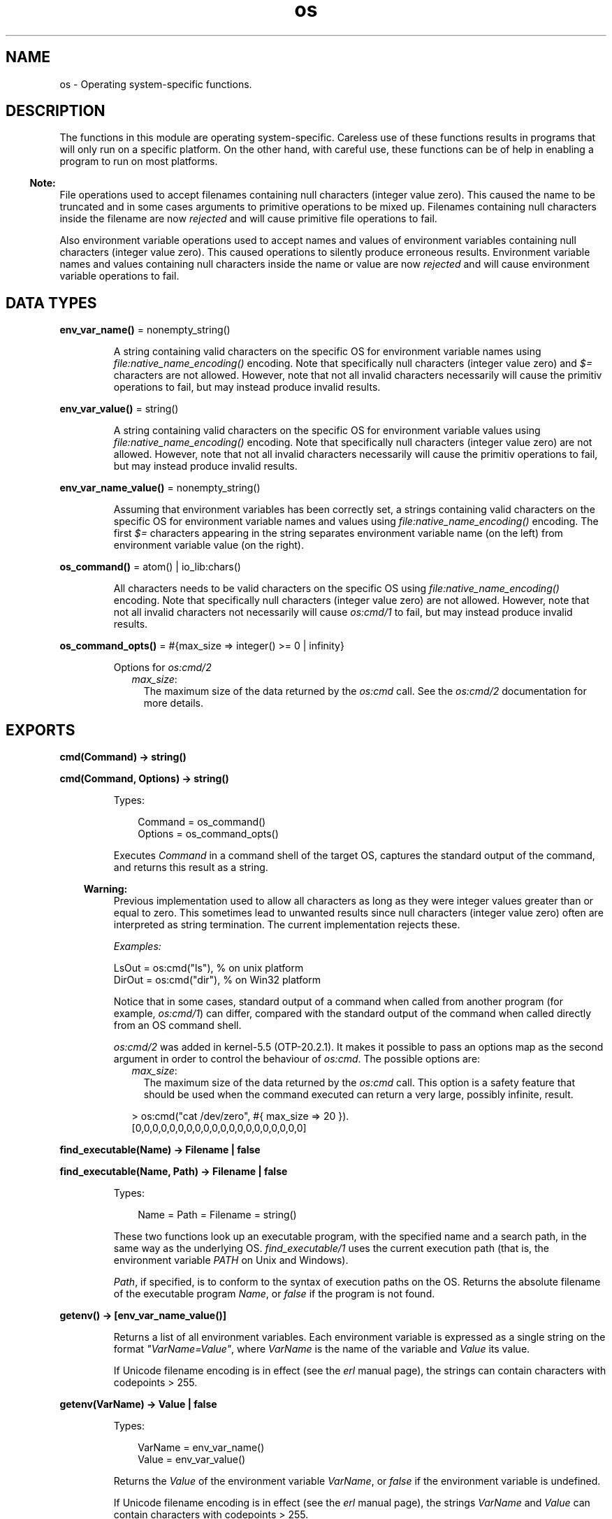 .TH os 3 "kernel 7.1" "Ericsson AB" "Erlang Module Definition"
.SH NAME
os \- Operating system-specific functions.
.SH DESCRIPTION
.LP
The functions in this module are operating system-specific\&. Careless use of these functions results in programs that will only run on a specific platform\&. On the other hand, with careful use, these functions can be of help in enabling a program to run on most platforms\&.
.LP

.RS -4
.B
Note:
.RE
File operations used to accept filenames containing null characters (integer value zero)\&. This caused the name to be truncated and in some cases arguments to primitive operations to be mixed up\&. Filenames containing null characters inside the filename are now \fIrejected\fR\& and will cause primitive file operations to fail\&.
.LP
Also environment variable operations used to accept names and values of environment variables containing null characters (integer value zero)\&. This caused operations to silently produce erroneous results\&. Environment variable names and values containing null characters inside the name or value are now \fIrejected\fR\& and will cause environment variable operations to fail\&.

.SH DATA TYPES
.nf

\fBenv_var_name()\fR\& = nonempty_string()
.br
.fi
.RS
.LP
A string containing valid characters on the specific OS for environment variable names using \fIfile:native_name_encoding()\fR\& encoding\&. Note that specifically null characters (integer value zero) and \fI$=\fR\& characters are not allowed\&. However, note that not all invalid characters necessarily will cause the primitiv operations to fail, but may instead produce invalid results\&.
.RE
.nf

\fBenv_var_value()\fR\& = string()
.br
.fi
.RS
.LP
A string containing valid characters on the specific OS for environment variable values using \fIfile:native_name_encoding()\fR\& encoding\&. Note that specifically null characters (integer value zero) are not allowed\&. However, note that not all invalid characters necessarily will cause the primitiv operations to fail, but may instead produce invalid results\&.
.RE
.nf

\fBenv_var_name_value()\fR\& = nonempty_string()
.br
.fi
.RS
.LP
Assuming that environment variables has been correctly set, a strings containing valid characters on the specific OS for environment variable names and values using \fIfile:native_name_encoding()\fR\& encoding\&. The first \fI$=\fR\& characters appearing in the string separates environment variable name (on the left) from environment variable value (on the right)\&.
.RE
.nf

\fBos_command()\fR\& = atom() | io_lib:chars()
.br
.fi
.RS
.LP
All characters needs to be valid characters on the specific OS using \fIfile:native_name_encoding()\fR\& encoding\&. Note that specifically null characters (integer value zero) are not allowed\&. However, note that not all invalid characters not necessarily will cause \fIos:cmd/1\fR\& to fail, but may instead produce invalid results\&.
.RE
.nf

\fBos_command_opts()\fR\& = #{max_size => integer() >= 0 | infinity}
.br
.fi
.RS
.LP
Options for \fIos:cmd/2\fR\&
.RS 2
.TP 2
.B
\fImax_size\fR\&:
The maximum size of the data returned by the \fIos:cmd\fR\& call\&. See the \fIos:cmd/2\fR\& documentation for more details\&.
.RE
.RE
.SH EXPORTS
.LP
.nf

.B
cmd(Command) -> string()
.br
.fi
.br
.nf

.B
cmd(Command, Options) -> string()
.br
.fi
.br
.RS
.LP
Types:

.RS 3
Command = os_command()
.br
Options = os_command_opts()
.br
.RE
.RE
.RS
.LP
Executes \fICommand\fR\& in a command shell of the target OS, captures the standard output of the command, and returns this result as a string\&.
.LP

.RS -4
.B
Warning:
.RE
Previous implementation used to allow all characters as long as they were integer values greater than or equal to zero\&. This sometimes lead to unwanted results since null characters (integer value zero) often are interpreted as string termination\&. The current implementation rejects these\&.

.LP
\fIExamples:\fR\&
.LP
.nf

LsOut = os:cmd("ls"), % on unix platform
DirOut = os:cmd("dir"), % on Win32 platform
.fi
.LP
Notice that in some cases, standard output of a command when called from another program (for example, \fIos:cmd/1\fR\&) can differ, compared with the standard output of the command when called directly from an OS command shell\&.
.LP
\fIos:cmd/2\fR\& was added in kernel-5\&.5 (OTP-20\&.2\&.1)\&. It makes it possible to pass an options map as the second argument in order to control the behaviour of \fIos:cmd\fR\&\&. The possible options are:
.RS 2
.TP 2
.B
\fImax_size\fR\&:
The maximum size of the data returned by the \fIos:cmd\fR\& call\&. This option is a safety feature that should be used when the command executed can return a very large, possibly infinite, result\&.
.LP
.nf

> os:cmd("cat /dev/zero", #{ max_size => 20 }).
[0,0,0,0,0,0,0,0,0,0,0,0,0,0,0,0,0,0,0,0]
.fi
.RE
.RE
.LP
.nf

.B
find_executable(Name) -> Filename | false
.br
.fi
.br
.nf

.B
find_executable(Name, Path) -> Filename | false
.br
.fi
.br
.RS
.LP
Types:

.RS 3
Name = Path = Filename = string()
.br
.RE
.RE
.RS
.LP
These two functions look up an executable program, with the specified name and a search path, in the same way as the underlying OS\&. \fIfind_executable/1\fR\& uses the current execution path (that is, the environment variable \fIPATH\fR\& on Unix and Windows)\&.
.LP
\fIPath\fR\&, if specified, is to conform to the syntax of execution paths on the OS\&. Returns the absolute filename of the executable program \fIName\fR\&, or \fIfalse\fR\& if the program is not found\&.
.RE
.LP
.nf

.B
getenv() -> [env_var_name_value()]
.br
.fi
.br
.RS
.LP
Returns a list of all environment variables\&. Each environment variable is expressed as a single string on the format \fI"VarName=Value"\fR\&, where \fIVarName\fR\& is the name of the variable and \fIValue\fR\& its value\&.
.LP
If Unicode filename encoding is in effect (see the \fIerl\fR\& manual page), the strings can contain characters with codepoints > 255\&.
.RE
.LP
.nf

.B
getenv(VarName) -> Value | false
.br
.fi
.br
.RS
.LP
Types:

.RS 3
VarName = env_var_name()
.br
Value = env_var_value()
.br
.RE
.RE
.RS
.LP
Returns the \fIValue\fR\& of the environment variable \fIVarName\fR\&, or \fIfalse\fR\& if the environment variable is undefined\&.
.LP
If Unicode filename encoding is in effect (see the \fIerl\fR\& manual page), the strings \fIVarName\fR\& and \fIValue\fR\& can contain characters with codepoints > 255\&.
.RE
.LP
.nf

.B
getenv(VarName, DefaultValue) -> Value
.br
.fi
.br
.RS
.LP
Types:

.RS 3
VarName = env_var_name()
.br
DefaultValue = Value = env_var_value()
.br
.RE
.RE
.RS
.LP
Returns the \fIValue\fR\& of the environment variable \fIVarName\fR\&, or \fIDefaultValue\fR\& if the environment variable is undefined\&.
.LP
If Unicode filename encoding is in effect (see the \fIerl\fR\& manual page), the strings \fIVarName\fR\& and \fIValue\fR\& can contain characters with codepoints > 255\&.
.RE
.LP
.nf

.B
getpid() -> Value
.br
.fi
.br
.RS
.LP
Types:

.RS 3
Value = string()
.br
.RE
.RE
.RS
.LP
Returns the process identifier of the current Erlang emulator in the format most commonly used by the OS environment\&. Returns \fIValue\fR\& as a string containing the (usually) numerical identifier for a process\&. On Unix, this is typically the return value of the \fIgetpid()\fR\& system call\&. On Windows, the process id as returned by the \fIGetCurrentProcessId()\fR\& system call is used\&.
.RE
.LP
.nf

.B
putenv(VarName, Value) -> true
.br
.fi
.br
.RS
.LP
Types:

.RS 3
VarName = env_var_name()
.br
Value = env_var_value()
.br
.RE
.RE
.RS
.LP
Sets a new \fIValue\fR\& for environment variable \fIVarName\fR\&\&.
.LP
If Unicode filename encoding is in effect (see the \fIerl\fR\& manual page), the strings \fIVarName\fR\& and \fIValue\fR\& can contain characters with codepoints > 255\&.
.LP
On Unix platforms, the environment is set using UTF-8 encoding if Unicode filename translation is in effect\&. On Windows, the environment is set using wide character interfaces\&.
.LP

.RS -4
.B
Note:
.RE
\fIVarName\fR\& is not allowed to contain an \fI$=\fR\& character\&. Previous implementations used to just let the \fI$=\fR\& character through which silently caused erroneous results\&. Current implementation will instead throw a \fIbadarg\fR\& exception\&.

.RE
.LP
.nf

.B
set_signal(Signal, Option) -> ok
.br
.fi
.br
.RS
.LP
Types:

.RS 3
Signal = 
.br
    sighup | sigquit | sigabrt | sigalrm | sigterm | sigusr1 |
.br
    sigusr2 | sigchld | sigstop | sigtstp
.br
Option = default | handle | ignore
.br
.RE
.RE
.RS
.LP
Enables or disables OS signals\&.
.LP
Each signal my be set to one of the following options:
.RS 2
.TP 2
.B
\fIignore\fR\&:
 This signal will be ignored\&. 
.TP 2
.B
\fIdefault\fR\&:
 This signal will use the default signal handler for the operating system\&. 
.TP 2
.B
\fIhandle\fR\&:
 This signal will notify \fIerl_signal_server\fR\& when it is received by the Erlang runtime system\&. 
.RE
.RE
.LP
.nf

.B
system_time() -> integer()
.br
.fi
.br
.RS
.LP
Returns the current OS system time in \fInative\fR\& time unit\&.
.LP

.RS -4
.B
Note:
.RE
This time is \fInot\fR\& a monotonically increasing time\&.

.RE
.LP
.nf

.B
system_time(Unit) -> integer()
.br
.fi
.br
.RS
.LP
Types:

.RS 3
Unit = erlang:time_unit()
.br
.RE
.RE
.RS
.LP
Returns the current OS system time converted into the \fIUnit\fR\& passed as argument\&.
.LP
Calling \fIos:system_time(Unit)\fR\& is equivalent to \fIerlang:convert_time_unit\fR\&(\fIos:system_time()\fR\&\fI, native, Unit)\fR\&\&.
.LP

.RS -4
.B
Note:
.RE
This time is \fInot\fR\& a monotonically increasing time\&.

.RE
.LP
.nf

.B
timestamp() -> Timestamp
.br
.fi
.br
.RS
.LP
Types:

.RS 3
Timestamp = erlang:timestamp()
.br
.RS 2
Timestamp = {MegaSecs, Secs, MicroSecs}
.RE
.RE
.RE
.RS
.LP
Returns the current OS system time in the same format as \fIerlang:timestamp/0\fR\&\&. The tuple can be used together with function \fIcalendar:now_to_universal_time/1\fR\& or \fIcalendar:now_to_local_time/1\fR\& to get calendar time\&. Using the calendar time, together with the \fIMicroSecs\fR\& part of the return tuple from this function, allows you to log time stamps in high resolution and consistent with the time in the rest of the OS\&.
.LP
Example of code formatting a string in format "DD Mon YYYY HH:MM:SS\&.mmmmmm", where DD is the day of month, Mon is the textual month name, YYYY is the year, HH:MM:SS is the time, and mmmmmm is the microseconds in six positions:
.LP
.nf

-module(print_time).
-export([format_utc_timestamp/0]).
format_utc_timestamp() ->
    TS = {_,_,Micro} = os:timestamp(),
    {{Year,Month,Day},{Hour,Minute,Second}} =
calendar:now_to_universal_time(TS),
    Mstr = element(Month,{"Jan","Feb","Mar","Apr","May","Jun","Jul",
    "Aug","Sep","Oct","Nov","Dec"}),
    io_lib:format("~2w ~s ~4w ~2w:~2..0w:~2..0w.~6..0w",
    [Day,Mstr,Year,Hour,Minute,Second,Micro]).
.fi
.LP
This module can be used as follows:
.LP
.nf

1> io:format("~s~n",[print_time:format_utc_timestamp()])\&.
29 Apr 2009  9:55:30.051711
.fi
.LP
OS system time can also be retreived by \fIsystem_time/0\fR\& and \fIsystem_time/1\fR\&\&.
.RE
.LP
.nf

.B
perf_counter() -> Counter
.br
.fi
.br
.RS
.LP
Types:

.RS 3
Counter = integer()
.br
.RE
.RE
.RS
.LP
Returns the current performance counter value in \fIperf_counter\fR\& time unit\&. This is a highly optimized call that might not be traceable\&.
.RE
.LP
.nf

.B
perf_counter(Unit) -> integer()
.br
.fi
.br
.RS
.LP
Types:

.RS 3
Unit = erlang:time_unit()
.br
.RE
.RE
.RS
.LP
Returns a performance counter that can be used as a very fast and high resolution timestamp\&. This counter is read directly from the hardware or operating system with the same guarantees\&. This means that two consecutive calls to the function are not guaranteed to be monotonic, though it most likely will be\&. The performance counter will be converted to the resolution passed as an argument\&.
.LP
.nf
1> T1 = os:perf_counter(1000),receive after 10000 -> ok end,T2 = os:perf_counter(1000)\&.
176525861
2> T2 - T1\&.
10004
.fi
.RE
.LP
.nf

.B
type() -> {Osfamily, Osname}
.br
.fi
.br
.RS
.LP
Types:

.RS 3
Osfamily = unix | win32
.br
Osname = atom()
.br
.RE
.RE
.RS
.LP
Returns the \fIOsfamily\fR\& and, in some cases, the \fIOsname\fR\& of the current OS\&.
.LP
On Unix, \fIOsname\fR\& has the same value as \fIuname -s\fR\& returns, but in lower case\&. For example, on Solaris 1 and 2, it is \fIsunos\fR\&\&.
.LP
On Windows, \fIOsname\fR\& is \fInt\fR\&\&.
.LP

.RS -4
.B
Note:
.RE
Think twice before using this function\&. Use module \fIfilename\fR\& if you want to inspect or build filenames in a portable way\&. Avoid matching on atom \fIOsname\fR\&\&.

.RE
.LP
.nf

.B
unsetenv(VarName) -> true
.br
.fi
.br
.RS
.LP
Types:

.RS 3
VarName = env_var_name()
.br
.RE
.RE
.RS
.LP
Deletes the environment variable \fIVarName\fR\&\&.
.LP
If Unicode filename encoding is in effect (see the \fIerl\fR\& manual page), the string \fIVarName\fR\& can contain characters with codepoints > 255\&.
.RE
.LP
.nf

.B
version() -> VersionString | {Major, Minor, Release}
.br
.fi
.br
.RS
.LP
Types:

.RS 3
VersionString = string()
.br
Major = Minor = Release = integer() >= 0
.br
.RE
.RE
.RS
.LP
Returns the OS version\&. On most systems, this function returns a tuple, but a string is returned instead if the system has versions that cannot be expressed as three numbers\&.
.LP

.RS -4
.B
Note:
.RE
Think twice before using this function\&. If you still need to use it, always \fIcall os:type()\fR\& first\&.

.RE
